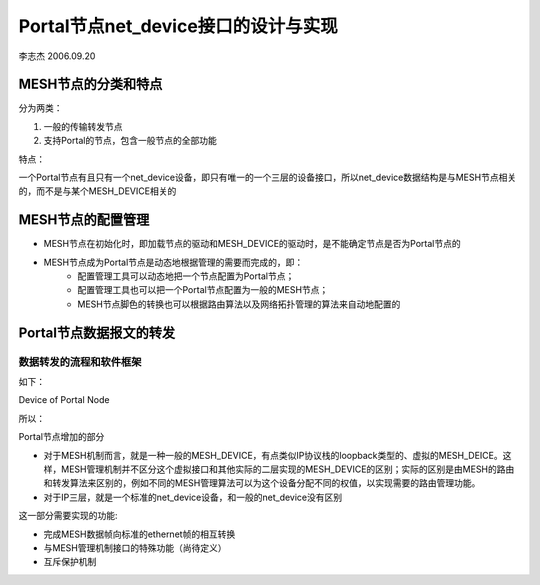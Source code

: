 Portal节点net_device接口的设计与实现
######################################
李志杰 2006.09.20

MESH节点的分类和特点
========================
分为两类：

#. 一般的传输转发节点
#. 支持Portal的节点，包含一般节点的全部功能

特点：

一个Portal节点有且只有一个net_device设备，即只有唯一的一个三层的设备接口，所以net_device数据结构是与MESH节点相关的，而不是与某个MESH_DEVICE相关的


MESH节点的配置管理
=====================
* MESH节点在初始化时，即加载节点的驱动和MESH_DEVICE的驱动时，是不能确定节点是否为Portal节点的
* MESH节点成为Portal节点是动态地根据管理的需要而完成的，即：
   * 配置管理工具可以动态地把一个节点配置为Portal节点；
   * 配置管理工具也可以把一个Portal节点配置为一般的MESH节点；
   * MESH节点脚色的转换也可以根据路由算法以及网络拓扑管理的算法来自动地配置的

Portal节点数据报文的转发
===========================
数据转发的流程和软件框架
--------------------------
如下：
 
.. image:: DeviceOfPortalNode.png

Device of Portal Node


所以：

Portal节点增加的部分

* 对于MESH机制而言，就是一种一般的MESH_DEVICE，有点类似IP协议栈的loopback类型的、虚拟的MESH_DEICE。这样，MESH管理机制并不区分这个虚拟接口和其他实际的二层实现的MESH_DEVICE的区别；实际的区别是由MESH的路由和转发算法来区别的，例如不同的MESH管理算法可以为这个设备分配不同的权值，以实现需要的路由管理功能。
* 对于IP三层，就是一个标准的net_device设备，和一般的net_device没有区别

这一部分需要实现的功能:

* 完成MESH数据帧向标准的ethernet帧的相互转换
* 与MESH管理机制接口的特殊功能（尚待定义）
* 互斥保护机制

